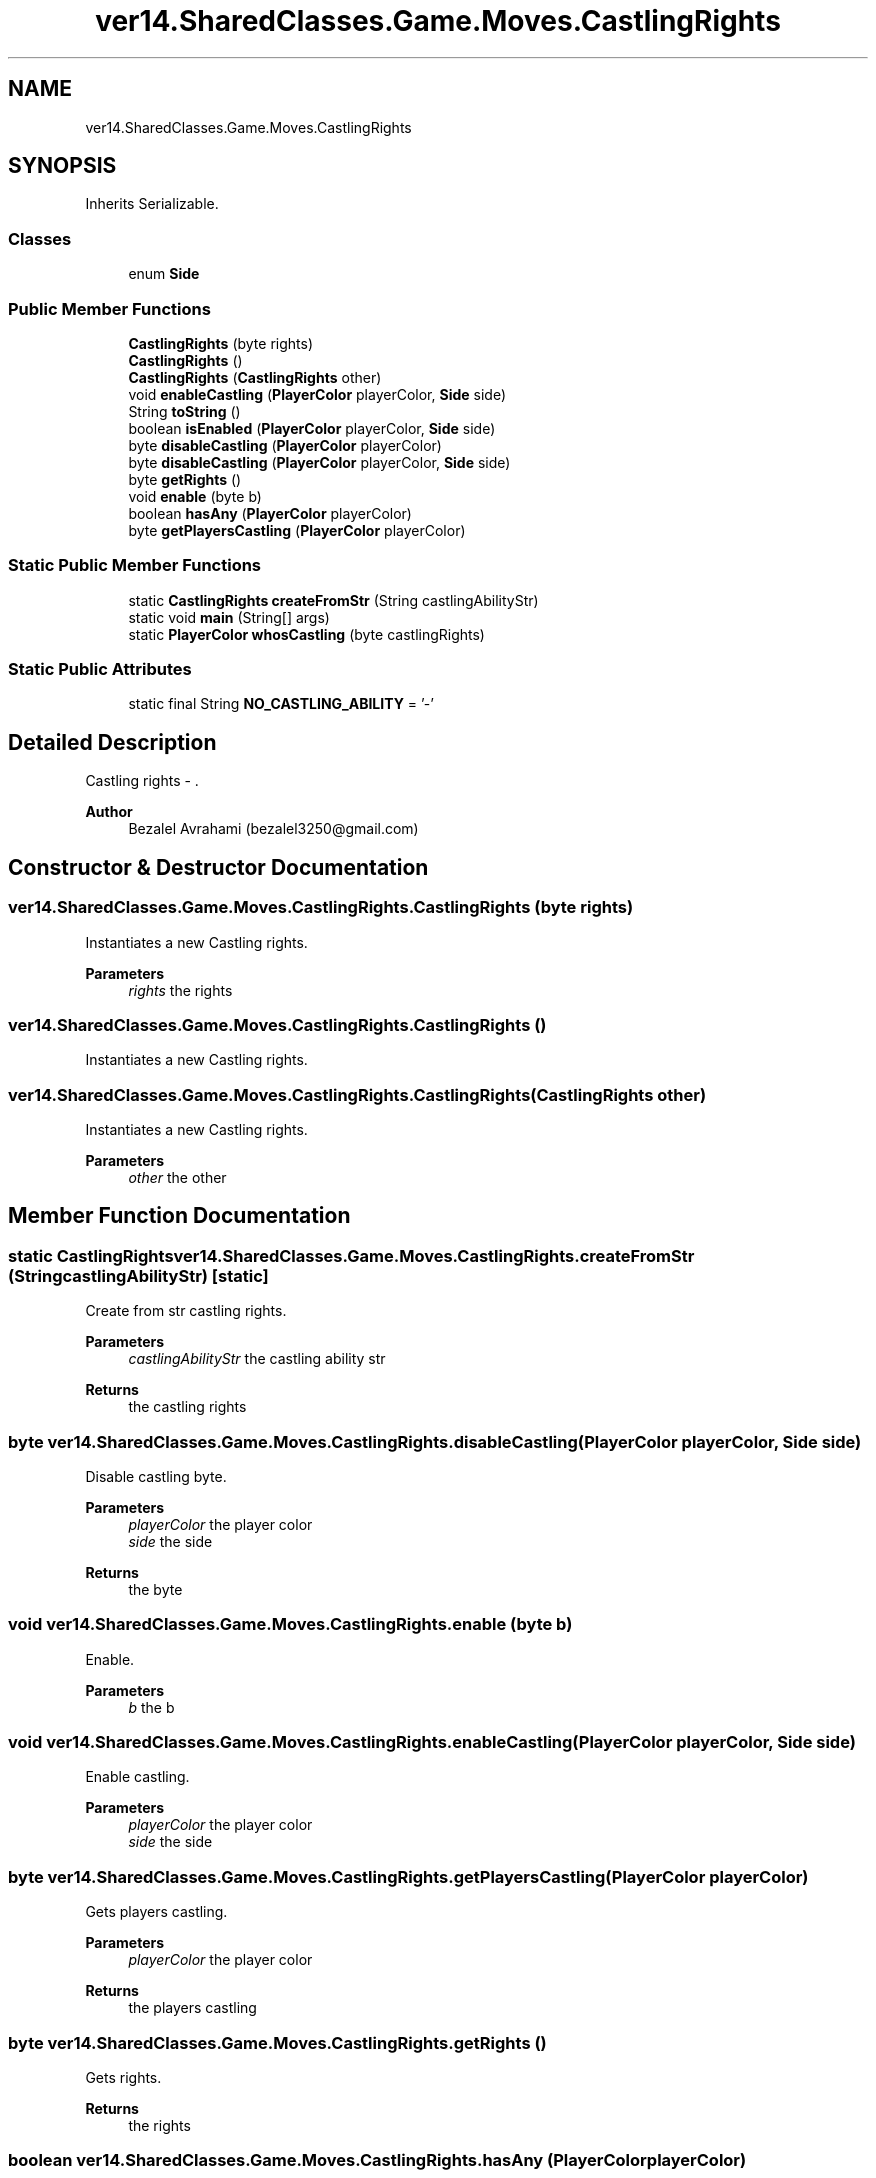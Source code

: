 .TH "ver14.SharedClasses.Game.Moves.CastlingRights" 3 "Sun Apr 24 2022" "My Project" \" -*- nroff -*-
.ad l
.nh
.SH NAME
ver14.SharedClasses.Game.Moves.CastlingRights
.SH SYNOPSIS
.br
.PP
.PP
Inherits Serializable\&.
.SS "Classes"

.in +1c
.ti -1c
.RI "enum \fBSide\fP"
.br
.in -1c
.SS "Public Member Functions"

.in +1c
.ti -1c
.RI "\fBCastlingRights\fP (byte rights)"
.br
.ti -1c
.RI "\fBCastlingRights\fP ()"
.br
.ti -1c
.RI "\fBCastlingRights\fP (\fBCastlingRights\fP other)"
.br
.ti -1c
.RI "void \fBenableCastling\fP (\fBPlayerColor\fP playerColor, \fBSide\fP side)"
.br
.ti -1c
.RI "String \fBtoString\fP ()"
.br
.ti -1c
.RI "boolean \fBisEnabled\fP (\fBPlayerColor\fP playerColor, \fBSide\fP side)"
.br
.ti -1c
.RI "byte \fBdisableCastling\fP (\fBPlayerColor\fP playerColor)"
.br
.ti -1c
.RI "byte \fBdisableCastling\fP (\fBPlayerColor\fP playerColor, \fBSide\fP side)"
.br
.ti -1c
.RI "byte \fBgetRights\fP ()"
.br
.ti -1c
.RI "void \fBenable\fP (byte b)"
.br
.ti -1c
.RI "boolean \fBhasAny\fP (\fBPlayerColor\fP playerColor)"
.br
.ti -1c
.RI "byte \fBgetPlayersCastling\fP (\fBPlayerColor\fP playerColor)"
.br
.in -1c
.SS "Static Public Member Functions"

.in +1c
.ti -1c
.RI "static \fBCastlingRights\fP \fBcreateFromStr\fP (String castlingAbilityStr)"
.br
.ti -1c
.RI "static void \fBmain\fP (String[] args)"
.br
.ti -1c
.RI "static \fBPlayerColor\fP \fBwhosCastling\fP (byte castlingRights)"
.br
.in -1c
.SS "Static Public Attributes"

.in +1c
.ti -1c
.RI "static final String \fBNO_CASTLING_ABILITY\fP = '\-'"
.br
.in -1c
.SH "Detailed Description"
.PP 
Castling rights - \&.
.PP
\fBAuthor\fP
.RS 4
Bezalel Avrahami (bezalel3250@gmail.com) 
.RE
.PP

.SH "Constructor & Destructor Documentation"
.PP 
.SS "ver14\&.SharedClasses\&.Game\&.Moves\&.CastlingRights\&.CastlingRights (byte rights)"
Instantiates a new Castling rights\&.
.PP
\fBParameters\fP
.RS 4
\fIrights\fP the rights 
.RE
.PP

.SS "ver14\&.SharedClasses\&.Game\&.Moves\&.CastlingRights\&.CastlingRights ()"
Instantiates a new Castling rights\&. 
.SS "ver14\&.SharedClasses\&.Game\&.Moves\&.CastlingRights\&.CastlingRights (\fBCastlingRights\fP other)"
Instantiates a new Castling rights\&.
.PP
\fBParameters\fP
.RS 4
\fIother\fP the other 
.RE
.PP

.SH "Member Function Documentation"
.PP 
.SS "static \fBCastlingRights\fP ver14\&.SharedClasses\&.Game\&.Moves\&.CastlingRights\&.createFromStr (String castlingAbilityStr)\fC [static]\fP"
Create from str castling rights\&.
.PP
\fBParameters\fP
.RS 4
\fIcastlingAbilityStr\fP the castling ability str 
.RE
.PP
\fBReturns\fP
.RS 4
the castling rights 
.RE
.PP

.SS "byte ver14\&.SharedClasses\&.Game\&.Moves\&.CastlingRights\&.disableCastling (\fBPlayerColor\fP playerColor, \fBSide\fP side)"
Disable castling byte\&.
.PP
\fBParameters\fP
.RS 4
\fIplayerColor\fP the player color 
.br
\fIside\fP the side 
.RE
.PP
\fBReturns\fP
.RS 4
the byte 
.RE
.PP

.SS "void ver14\&.SharedClasses\&.Game\&.Moves\&.CastlingRights\&.enable (byte b)"
Enable\&.
.PP
\fBParameters\fP
.RS 4
\fIb\fP the b 
.RE
.PP

.SS "void ver14\&.SharedClasses\&.Game\&.Moves\&.CastlingRights\&.enableCastling (\fBPlayerColor\fP playerColor, \fBSide\fP side)"
Enable castling\&.
.PP
\fBParameters\fP
.RS 4
\fIplayerColor\fP the player color 
.br
\fIside\fP the side 
.RE
.PP

.SS "byte ver14\&.SharedClasses\&.Game\&.Moves\&.CastlingRights\&.getPlayersCastling (\fBPlayerColor\fP playerColor)"
Gets players castling\&.
.PP
\fBParameters\fP
.RS 4
\fIplayerColor\fP the player color 
.RE
.PP
\fBReturns\fP
.RS 4
the players castling 
.RE
.PP

.SS "byte ver14\&.SharedClasses\&.Game\&.Moves\&.CastlingRights\&.getRights ()"
Gets rights\&.
.PP
\fBReturns\fP
.RS 4
the rights 
.RE
.PP

.SS "boolean ver14\&.SharedClasses\&.Game\&.Moves\&.CastlingRights\&.hasAny (\fBPlayerColor\fP playerColor)"
Has any boolean\&.
.PP
\fBParameters\fP
.RS 4
\fIplayerColor\fP the player color 
.RE
.PP
\fBReturns\fP
.RS 4
the boolean 
.RE
.PP

.SS "boolean ver14\&.SharedClasses\&.Game\&.Moves\&.CastlingRights\&.isEnabled (\fBPlayerColor\fP playerColor, \fBSide\fP side)"
Is enabled boolean\&.
.PP
\fBParameters\fP
.RS 4
\fIplayerColor\fP the player color 
.br
\fIside\fP the side 
.RE
.PP
\fBReturns\fP
.RS 4
the boolean 
.RE
.PP

.SS "static void ver14\&.SharedClasses\&.Game\&.Moves\&.CastlingRights\&.main (String[] args)\fC [static]\fP"
The entry point of application\&.
.PP
\fBParameters\fP
.RS 4
\fIargs\fP the input arguments 
.RE
.PP

.SS "String ver14\&.SharedClasses\&.Game\&.Moves\&.CastlingRights\&.toString ()"
To string string\&.
.PP
\fBReturns\fP
.RS 4
the string 
.RE
.PP

.SS "static \fBPlayerColor\fP ver14\&.SharedClasses\&.Game\&.Moves\&.CastlingRights\&.whosCastling (byte castlingRights)\fC [static]\fP"
Whos castling player color\&.
.PP
\fBParameters\fP
.RS 4
\fIcastlingRights\fP the castling rights 
.RE
.PP
\fBReturns\fP
.RS 4
the player color 
.RE
.PP

.SH "Member Data Documentation"
.PP 
.SS "final String ver14\&.SharedClasses\&.Game\&.Moves\&.CastlingRights\&.NO_CASTLING_ABILITY = '\-'\fC [static]\fP"
The constant NO_CASTLING_ABILITY\&. 

.SH "Author"
.PP 
Generated automatically by Doxygen for My Project from the source code\&.

